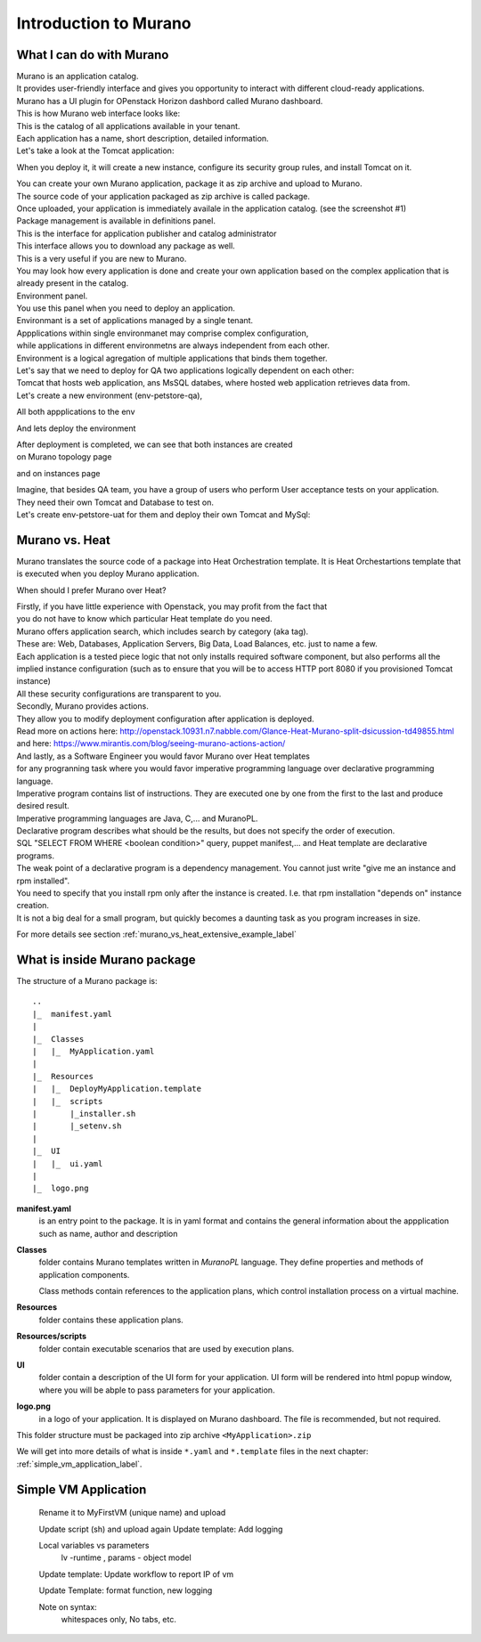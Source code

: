 Introduction to Murano
======================
 
What I can do with Murano
-------------------------

| Murano is an application catalog. 
| It provides user-friendly interface and gives you opportunity to interact with different cloud-ready applications.

| Murano has a UI plugin for OPenstack Horizon dashbord called Murano dashboard.
| This is how Murano web interface looks like:

.. todo:: insert image here

| This is the catalog of all applications available in your tenant.
| Each application has a name, short description, detailed information.
| Let's take a look at the Tomcat application:

.. todo:: insert image here

When you deploy it, it will create a new instance, configure its security group rules, and install Tomcat on it. 


| You can create your own Murano application, package it as zip archive and upload to Murano.
| The source code of your application packaged as zip archive is called package. 
| Once uploaded,  your application is immediately availale in the application catalog. (see the screenshot #1) 

| Package management is available in definitions panel.
| This is the interface for application publisher and catalog administrator

.. todo:: insert image here


| This interface allows you to download any package as well. 
| This is a very useful if you are new to Murano. 
| You may look how every application is done and create your own application based on the complex application that is already present in the catalog.

| Environment panel.

.. todo:: insert image here


| You use this panel when you need to deploy an application.
| Environmant is a set of applications managed by a single tenant.
| Appplications within single environmanet may comprise complex configuration, 
| while applications in different environmetns are always independent from each other.
| Environment is a logical agregation of multiple applications that binds them together.

| Let's say that we need to deploy for QA two applications logically dependent on each other: 
| Tomcat that hosts web application, ans MsSQL databes, where hosted web application retrieves data from.

| Let's create a new environment (env-petstore-qa),

.. todo:: insert image here

 
All both appplications to the env

.. todo:: insert image here


And lets deploy the environment

.. todo:: insert image here


| After deployment is completed, we can see that both instances are created 
| on Murano topology page

.. todo:: insert image here


and on instances page

.. todo:: insert image here


| Imagine, that besides QA team, you have a group of users who perform User acceptance tests on your application.
| They need their own Tomcat and Database to test on.
| Let's create env-petstore-uat for them and deploy their own Tomcat and MySql:  

.. todo:: insert image here


Murano vs. Heat
---------------

Murano translates the source code of a package into Heat Orchestration template.
It is Heat Orchestartions template that is executed when you deploy Murano application.

When should I prefer Murano over Heat? 

| Firstly, if you have little experience with Openstack, you may profit from the fact that 
| you do not have to know which particular Heat template do you need.
| Murano offers application search, which includes search by category (aka tag).
| These are: Web, Databases, Application Servers, Big Data, Load Balances, etc. just to name a few.
| Each application is a tested piece logic that not only installs required software component, but also performs all the 
| implied instance configuration (such as to ensure that you will be to access HTTP port 8080 if you provisioned Tomcat instance)
| All these security configurations are transparent to you.

| Secondly, Murano provides actions.
| They allow you to modify deployment configuration after application is deployed.
| Read more on actions here: http://openstack.10931.n7.nabble.com/Glance-Heat-Murano-split-dsicussion-td49855.html
| and here: https://www.mirantis.com/blog/seeing-murano-actions-action/                                                                                                                                      

| And lastly, as a Software Engineer you would favor Murano over Heat templates 
| for any  progranning task where you would favor imperative programming language over declarative programming language.
| Imperative program contains list of instructions. They are executed one by one from the first to the last and produce desired result.
| Imperative programming languages are Java, C,... and MuranoPL. 

| Declarative program describes what should be the results, but does not specify the order of execution.
| SQL "SELECT FROM WHERE <boolean condition>" query, puppet manifest,... and Heat template are declarative programs. 
| The weak point of a declarative program is a dependency management. You cannot just write "give me an instance and rpm  installed".
| You need to specify that you install rpm only after the instance is created. I.e. that rpm installation "depends on" instance creation.
| It is not a big deal for a small program, but quickly becomes a daunting task as you program increases in size. 

For more details see section :ref:`murano_vs_heat_extensive_example_label`


What is inside Murano package
-----------------------------

The structure of a Murano package is::

   ..
   |_  manifest.yaml
   |
   |_  Classes
   |   |_  MyApplication.yaml
   |
   |_  Resources
   |   |_  DeployMyApplication.template
   |   |_  scripts
   |       |_installer.sh
   |       |_setenv.sh 
   |
   |_  UI
   |   |_  ui.yaml
   |
   |_  logo.png
   
   
**manifest.yaml**
  is an entry point to the package. It is in yaml format and contains the general information
  about the appplication such as name, author and description

**Classes** 
  folder contains Murano templates written in *MuranoPL* language. They
  define properties and methods of application components.

  Class methods contain references to the application plans, which control installation process on a virtual machine.

**Resources**
  folder contains these application plans.

**Resources/scripts**
  folder contain  executable scenarios that are used by execution plans.

**UI**
  folder contain a description of the UI form for your application. UI form will be rendered into html popup window, 
  where you will be abple to pass parameters for your application.

**logo.png**
  in a logo of your application.  It is displayed on Murano dashboard. The file is recommended, but not required.

This folder structure must be packaged into zip archive ``<MyApplication>.zip``

We will get into more details of what is inside ``*.yaml`` and ``*.template`` files in the next chapter: :ref:`simple_vm_application_label`.
 
.. _simple_vm_application_label:

Simple VM Application
---------------------
   Rename it to MyFirstVM  (unique name) and upload
   
   Update script (sh) and upload again
   Update template: Add logging 
   
   Local variables vs parameters
      lv -runtime , params - object model
   Update template:  Update workflow to report IP of vm

   Update Template: format function, new logging
   
   Note on syntax:
      whitespaces only,
      No tabs, etc.
   
.. todo:: How to transit to UI ???
